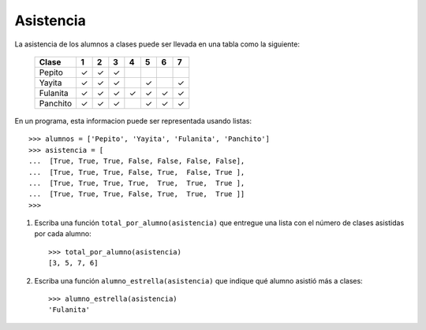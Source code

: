 Asistencia
----------

La asistencia de los alumnos a clases puede ser llevada en una tabla como la siguiente:

 +----------+---+---+---+---+---+---+---+
 | Clase    | 1 | 2 | 3 | 4 | 5 | 6 | 7 |
 +==========+===+===+===+===+===+===+===+
 | Pepito   | ✓ | ✓ | ✓ |   |   |   |   |
 +----------+---+---+---+---+---+---+---+
 | Yayita   | ✓ | ✓ | ✓ |   | ✓ |   | ✓ |
 +----------+---+---+---+---+---+---+---+
 | Fulanita | ✓ | ✓ | ✓ | ✓ | ✓ | ✓ | ✓ |
 +----------+---+---+---+---+---+---+---+
 | Panchito | ✓ | ✓ | ✓ |   | ✓ | ✓ | ✓ |
 +----------+---+---+---+---+---+---+---+

En un programa, esta informacion puede ser representada usando listas::

    >>> alumnos = ['Pepito', 'Yayita', 'Fulanita', 'Panchito']
    >>> asistencia = [
    ...  [True, True, True, False, False, False, False],
    ...  [True, True, True, False, True,  False, True ],
    ...  [True, True, True, True,  True,  True,  True ],
    ...  [True, True, True, False, True,  True,  True ]]
    >>>
    
#. Escriba una función ``total_por_alumno(asistencia)``
   que entregue una lista con el número de clases
   asistidas por cada alumno::

    >>> total_por_alumno(asistencia)
    [3, 5, 7, 6]

#. Escriba una función ``alumno_estrella(asistencia)``
   que indique qué alumno asistió más a clases::

    >>> alumno_estrella(asistencia)
    'Fulanita'

